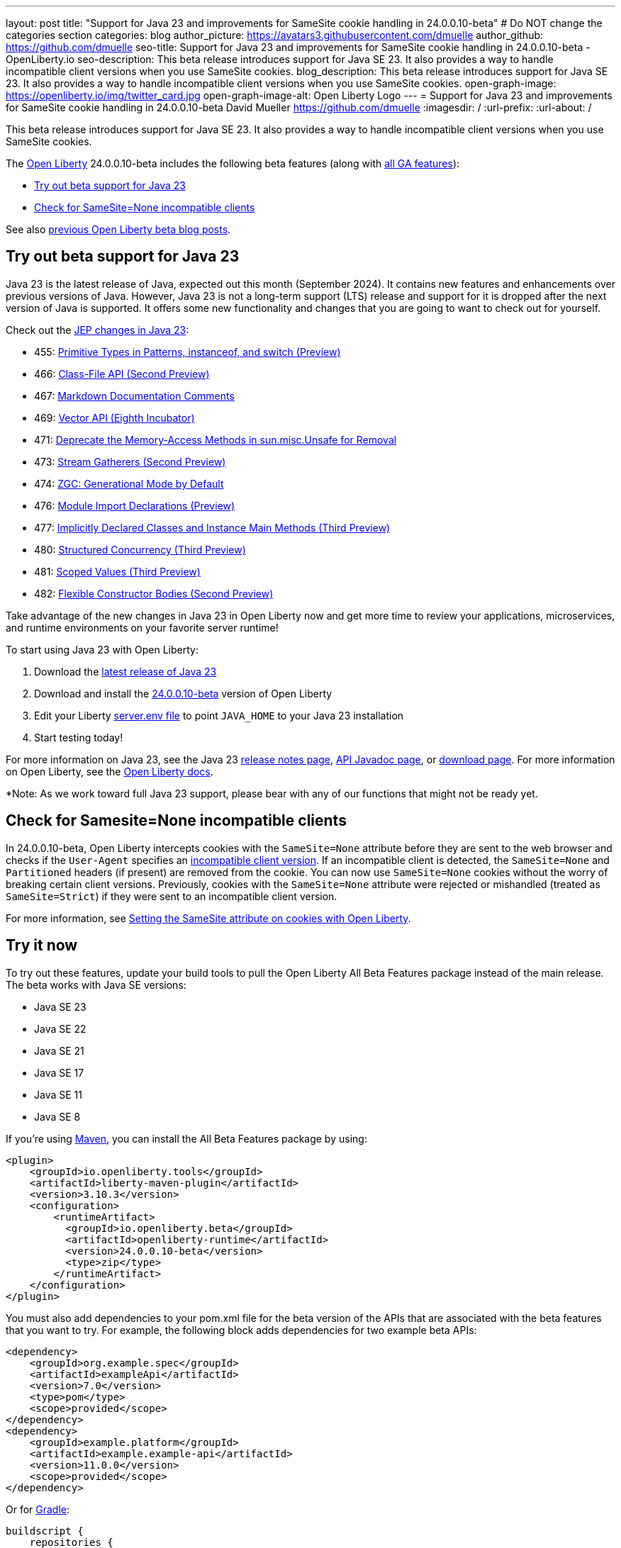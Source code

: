 ---
layout: post
title: "Support for Java 23 and improvements for SameSite cookie handling in 24.0.0.10-beta"
# Do NOT change the categories section
categories: blog
author_picture: https://avatars3.githubusercontent.com/dmuelle
author_github: https://github.com/dmuelle
seo-title: Support for Java 23 and improvements for SameSite cookie handling in 24.0.0.10-beta - OpenLiberty.io
seo-description: This beta release introduces support for Java SE 23. It also provides a way to handle incompatible client versions when you use SameSite cookies.
blog_description: This beta release introduces support for Java SE 23. It also provides a way to handle incompatible client versions when you use SameSite cookies.
open-graph-image: https://openliberty.io/img/twitter_card.jpg
open-graph-image-alt: Open Liberty Logo
---
= Support for Java 23 and improvements for SameSite cookie handling in 24.0.0.10-beta
David Mueller <https://github.com/dmuelle>
:imagesdir: /
:url-prefix:
:url-about: /


This beta release introduces support for Java SE 23. It also provides a way to handle incompatible client versions when you use SameSite cookies.

The link:{url-about}[Open Liberty] 24.0.0.10-beta includes the following beta features (along with link:{url-prefix}/docs/latest/reference/feature/feature-overview.html[all GA features]):

* <<java23, Try out beta support for Java 23>>
* <<samesite, Check for SameSite=None incompatible clients>>

See also link:{url-prefix}/blog/?search=beta&key=tag[previous Open Liberty beta blog posts].

// // // // DO NOT MODIFY THIS COMMENT BLOCK <GHA-BLOG-TOPIC> // // // //
// Blog issue: https://github.com/OpenLiberty/open-liberty/issues/29554
// Contact/Reviewer: gjwatts
// // // // // // // //
[#java23]
== Try out beta support for Java 23


Java 23 is the latest release of Java, expected out this month (September 2024). It contains new features and enhancements over previous versions of Java. However, Java 23 is not a long-term support (LTS) release and support for it is dropped after the next version of Java is supported. It offers some new functionality and changes that you are going to want to check out for yourself.

Check out the link:https://openjdk.org/projects/jdk/23/[JEP changes in Java 23]:

* 455: link:https://openjdk.org/jeps/455[Primitive Types in Patterns, instanceof, and switch (Preview)]
* 466: link:https://openjdk.org/jeps/466[Class-File API (Second Preview)]
* 467: link:https://openjdk.org/jeps/467[Markdown Documentation Comments]
* 469: link:https://openjdk.org/jeps/469[Vector API (Eighth Incubator)]
* 471: link:https://openjdk.org/jeps/471[Deprecate the Memory-Access Methods in sun.misc.Unsafe for Removal]
* 473: link:https://openjdk.org/jeps/473[Stream Gatherers (Second Preview)]
* 474: link:https://openjdk.org/jeps/474[ZGC: Generational Mode by Default]
* 476: link:https://openjdk.org/jeps/476[Module Import Declarations (Preview)]
* 477: link:https://openjdk.org/jeps/477[Implicitly Declared Classes and Instance Main Methods (Third Preview)]
* 480: link:https://openjdk.org/jeps/480[Structured Concurrency (Third Preview)]
* 481: link:https://openjdk.org/jeps/481[Scoped Values (Third Preview)]
* 482: link:https://openjdk.org/jeps/482[Flexible Constructor Bodies (Second Preview)]

Take advantage of the new changes in Java 23 in Open Liberty now and get more time to review your applications, microservices, and runtime environments on your favorite server runtime!

To start using Java 23 with Open Liberty:

. Download the link:https://jdk.java.net/23/[latest release of Java 23]
. Download and install the link:{url-prefix}/downloads/#runtime_betas[24.0.0.10-beta] version of Open Liberty
. Edit your Liberty link:{url-prefix}/docs/latest/reference/config/server-configuration-overview.html#server-env[server.env file] to point `JAVA_HOME` to your Java 23 installation
. Start testing today!

For more information on Java 23, see the Java 23 link:https://jdk.java.net/23/release-notes[release notes page], link:https://download.java.net/java/early_access/jdk23/docs/api/[API Javadoc page], or link:https://jdk.java.net/23/[download page].
For more information on Open Liberty, see the link:{url-prefix}/docs[Open Liberty docs].

*Note: As we work toward full Java 23 support, please bear with any of our functions that might not be ready yet.


// DO NOT MODIFY THIS LINE. </GHA-BLOG-TOPIC>

// // // // DO NOT MODIFY THIS COMMENT BLOCK <GHA-BLOG-TOPIC> // // // //
// Blog issue: https://github.com/OpenLiberty/open-liberty/issues/29331
// Contact/Reviewer: volosied,tssmith04,pnicolucci
// // // // // // // //
[#samesite]
== Check for Samesite=None incompatible clients

In 24.0.0.10-beta, Open Liberty intercepts cookies with the `SameSite=None` attribute before they are sent to the web browser and checks if the `User-Agent` specifies an link:https://www.chromium.org/updates/same-site/incompatible-clients/[incompatible client version]. If an incompatible client is detected, the `SameSite=None` and `Partitioned` headers (if present) are removed from the cookie. You can now use `SameSite=None` cookies without the worry of breaking certain client versions. Previously, cookies with the `SameSite=None` attribute were rejected or mishandled (treated as `SameSite=Strict`) if they were sent to an incompatible client version.

For more information, see link:{url-prefix}/blog/2020/03/25/set-samesite-attribute-cookies-liberty.html[Setting the SameSite attribute on cookies with Open Liberty].


// DO NOT MODIFY THIS LINE. </GHA-BLOG-TOPIC>

[#run]
== Try it now

To try out these features, update your build tools to pull the Open Liberty All Beta Features package instead of the main release. The beta works with Java SE versions:

* Java SE 23
* Java SE 22
* Java SE 21
* Java SE 17
* Java SE 11
* Java SE 8


If you're using link:{url-prefix}/guides/maven-intro.html[Maven], you can install the All Beta Features package by using:

[source,xml]
----
<plugin>
    <groupId>io.openliberty.tools</groupId>
    <artifactId>liberty-maven-plugin</artifactId>
    <version>3.10.3</version>
    <configuration>
        <runtimeArtifact>
          <groupId>io.openliberty.beta</groupId>
          <artifactId>openliberty-runtime</artifactId>
          <version>24.0.0.10-beta</version>
          <type>zip</type>
        </runtimeArtifact>
    </configuration>
</plugin>
----

You must also add dependencies to your pom.xml file for the beta version of the APIs that are associated with the beta features that you want to try. For example, the following block adds dependencies for two example beta APIs:

[source,xml]
----
<dependency>
    <groupId>org.example.spec</groupId>
    <artifactId>exampleApi</artifactId>
    <version>7.0</version>
    <type>pom</type>
    <scope>provided</scope>
</dependency>
<dependency>
    <groupId>example.platform</groupId>
    <artifactId>example.example-api</artifactId>
    <version>11.0.0</version>
    <scope>provided</scope>
</dependency>
----

Or for link:{url-prefix}/guides/gradle-intro.html[Gradle]:

[source,gradle]
----
buildscript {
    repositories {
        mavenCentral()
    }
    dependencies {
        classpath 'io.openliberty.tools:liberty-gradle-plugin:3.8.3'
    }
}
apply plugin: 'liberty'
dependencies {
    libertyRuntime group: 'io.openliberty.beta', name: 'openliberty-runtime', version: '[24.0.0.10-beta,)'
}
----


Or if you're using link:{url-prefix}/docs/latest/container-images.html[container images]:

[source]
----
FROM icr.io/appcafe/open-liberty:beta
----

Or take a look at our link:{url-prefix}/downloads/#runtime_betas[Downloads page].

If you're using link:https://plugins.jetbrains.com/plugin/14856-liberty-tools[IntelliJ IDEA], link:https://marketplace.visualstudio.com/items?itemName=Open-Liberty.liberty-dev-vscode-ext[Visual Studio Code] or link:https://marketplace.eclipse.org/content/liberty-tools[Eclipse IDE], you can also take advantage of our open source link:{url-prefix}/docs/latest/develop-liberty-tools.html[Liberty developer tools] to enable effective development, testing, debugging, and application management all from within your IDE.

For more information on using a beta release, refer to the link:{url-prefix}docs/latest/installing-open-liberty-betas.html[Installing Open Liberty beta releases] documentation.

[#feedback]
== We welcome your feedback

Let us know what you think on link:https://groups.io/g/openliberty[our mailing list]. If you hit a problem, link:https://stackoverflow.com/questions/tagged/open-liberty[post a question on StackOverflow]. If you hit a bug, link:https://github.com/OpenLiberty/open-liberty/issues[please raise an issue].
